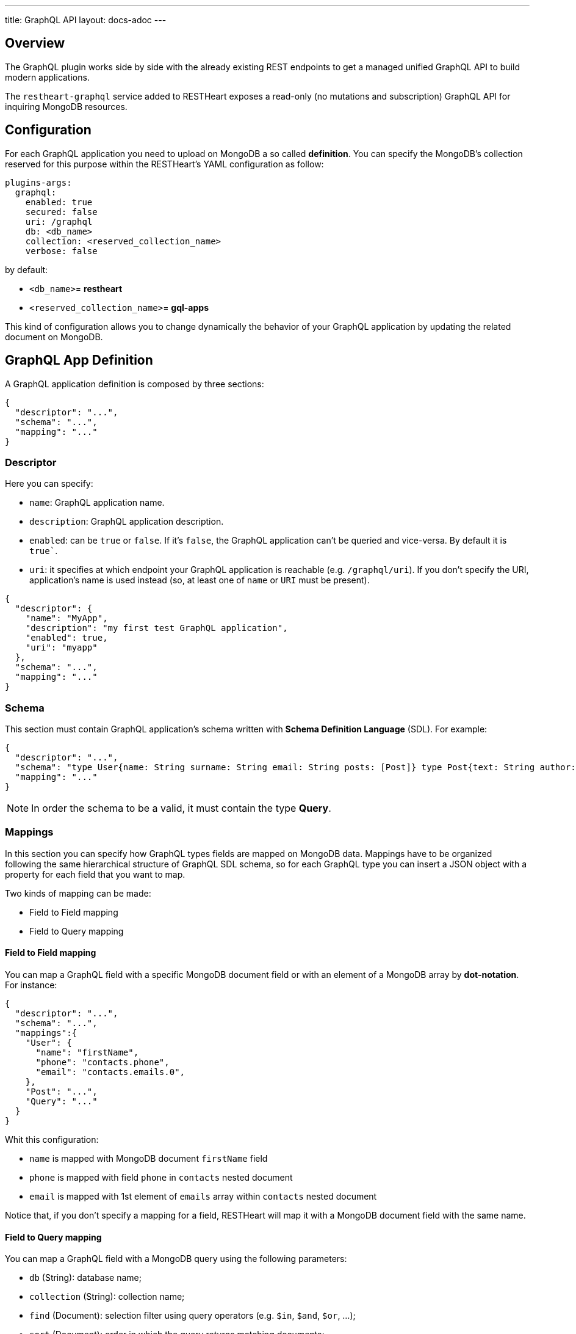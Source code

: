 ---
title: GraphQL API
layout: docs-adoc
---

== Overview

The GraphQL plugin works side by side with the already existing REST endpoints to get a managed unified GraphQL API to build modern applications.

The `restheart-graphql` service added to RESTHeart exposes a read-only (no mutations and subscription) GraphQL API for inquiring MongoDB resources.

== Configuration

For each GraphQL application you need to upload on MongoDB a so called *definition*. You can specify the MongoDB's collection reserved for this purpose within the RESTHeart's YAML configuration as follow:

[source,yml]
----
plugins-args:
  graphql:
    enabled: true
    secured: false
    uri: /graphql
    db: <db_name>
    collection: <reserved_collection_name>
    verbose: false
----

by default:

-  `<db_name>`= *restheart*
-  `<reserved_collection_name>`= *gql-apps*

This kind of configuration  allows you to change dynamically the behavior of your GraphQL application by updating the related document on MongoDB.

## GraphQL App Definition

A GraphQL application definition is composed by three sections:

[source,json]
----
{
  "descriptor": "...",
  "schema": "...",
  "mapping": "..."
}
----

=== Descriptor

Here you can specify:

-  `name`: GraphQL application name.
-  `description`: GraphQL application description.
-  `enabled`: can be `true` or `false`. If it's `false`, the GraphQL application can't be queried and vice-versa. By default it is `true``.
-  `uri`: it specifies at which endpoint your GraphQL application is reachable (e.g. `/graphql/uri`). If you don't specify the URI, application's name is used instead (so, at least one of `name` or `URI` must be present).

[source,json]
----
{
  "descriptor": {
    "name": "MyApp",
    "description": "my first test GraphQL application",
    "enabled": true,
    "uri": "myapp"
  },
  "schema": "...",
  "mapping": "..."
}
----

=== Schema

This section must contain GraphQL application's schema written with *Schema Definition Language* (SDL). For example:

[source,json]
----
{
  "descriptor": "...",
  "schema": "type User{name: String surname: String email: String posts: [Post]} type Post{text: String author: User} type Query{users(limit: Int = 0, skip: Int = 0)}",
  "mapping": "..."
}
----

NOTE: In order the schema to be a valid, it must contain the type *Query*.

=== Mappings

In this section you can specify how GraphQL types fields are mapped on MongoDB data. Mappings have to be organized following the same hierarchical structure of GraphQL SDL schema, so for each GraphQL type you can insert a JSON object with a property for each field that you want to map.

Two kinds of mapping can be made:

- Field to Field mapping
- Field to Query mapping

==== Field to Field mapping

You can map a GraphQL field with a specific MongoDB document field or with an element of a MongoDB array by **dot-notation**. For instance:

[source,json]
----
{
  "descriptor": "...",
  "schema": "...",
  "mappings":{
    "User": {
      "name": "firstName",
      "phone": "contacts.phone",
      "email": "contacts.emails.0",
    },
    "Post": "...",
    "Query": "..."
  }
}
----

Whit this configuration:

- `name` is mapped with MongoDB document `firstName` field
- `phone` is mapped with field `phone` in `contacts` nested document
- `email` is mapped with 1st element of `emails` array within `contacts` nested document

Notice that, if you don't specify a mapping for a field, RESTHeart will map it with a MongoDB document field with the same name.

==== Field to Query mapping

You can map a GraphQL field with a MongoDB query using the following parameters:

-  `db` (String): database name;
-  `collection` (String): collection name;
-  `find` (Document): selection filter using query operators (e.g. `$in`, `$and`, `$or`, ...);
-  `sort` (Document): order in which the query returns matching documents;
-  `skip` (Document or Integer): how many documents should be skipped of those resulting;
-  `limit` (Document or Integer): how many documents should be returned at most of those resulting.

Moreover, a query is **parametric** when the mapped MongoDb query includes one or more `$arg` and `$fk` operators:

 - `$arg`: allows to use the arguments of the GraphQL query in the MongoDb query;
 - `$fk`: allows to map a GraphQL field with a MongoDB relation, specifying which is the document field that holds the relation.

For example, having the following GraphQL schema:

[source,graphql]
----
type User {
  id: Int!
  name: String
  posts: [Post]
}

type Post {
  id: Int!
  text: String
  author: User
}

type Query {
  usersByName(_name: String!, _limit: Int = 0, _skip: Int = 0): [Users]
}
----

with MongoDB data organized in the two collections `users` and `posts``:

**USERS**
[source,json]
----
{
  "_id": {"$oid": "6037732f5fa7d52581015ed9" },
  "firstName": "Foo",
  "lastName": "Bar",
  "contacts": { "phone": "+39113", "emails": ["foo@domain.com", "f.bar@domain.com"],
  "posts_ids": [ { "$oid": "606d963f74744a3fa6f4489a" }, { "$oid": "606d963f74744a3fa6f4489e" } ] }
}
----

**POSTS**
[source,json]
----
[
  { "_id": {"$oid": "606d963f74744a3fa6f4489a" },
    "text": "Lorem ipsum dolor sit amet",
    "author_id": {"$oid": "6037732f5fa7d52581015ed9" }
  },
  { "_id": {"$oid": "606d963f74744a3fa6f4489e" },
    "text": "Lorem ipsum dolor sit amet",
    "author_id": {"$oid": "6037732f5fa7d52581015ed9" }
  }
]
----
then, possible mappings are:

[source,json]
----
{
  "descriptor": "...",
  "schema": "...",
  "mappings": {
    "User": {
      "posts": {
        "db": "restheart",
        "collection": "posts",
        "find": {
          "_id": {
            "$in": {
              "$fk": "posts_ids"
            }
          }
        }
      }
    },
    "Post": {
      "author": {
        "db": "restheart",
        "collection": "user",
        "find": {
          "_id": {
            "$fk": "author_id"
          }
        }
      }
    },
    "Query": {
      "usersByName": {
        "db": "restheart",
        "collection": "users",
        "find": {
          "name": {
            "$arg": "_name"
          }
        },
        "limit": {
          "$arg": "_limit"
        },
        "skip": {
          "$arg": "_skip"
        },
        "sort": {
          "name": -1
        }
      }
    }
  }
}
----

As result, we are saying that:

 - given a `User`, his posts are the MongoDB documents, within the `posts` collection, with value of field `_id` that falls in the `posts_ids` array of `User`'s document;
 - given a `Post`, its author is the MongoDB document, within the `users` collection, with value of field `_id` equal to `author_id` of `Post`'s document;
 - asking for `userByName` GraphQL field, the MongoDB documents searched are the ones within the `users` collection with field `name` equal to value of `_name` GraphQL argument. Moreover, we are asking to return at most `_limit` documents, to skip the firsts `_skip` ones and to sort them by name in reverse order.

NOTE: you can use also the *dot notation* with the `$fk` operator.

== Bson types

All primitive GraphQL types have been mapped to corresponding BSON types plus a set of custom GraphQL scalars types have been added:

[cols="1,1,3"]
|===
|*GraphQL type*|*Bson Type*|*Example*
|`Boolean` |`BsonBoolean` |`b: true`
|`String` |`BsonString` |`s: "foo"`
|`Int` |`BsonInt32` |`n: 1`
|`Long` |`BsonInt64` |`n: { "$numberLong": "10000000000000000000" }`
|`Float` |`BsonDouble` |`n: { "$numberDouble": "1.0" }`
|`Decimal128` |`BsonDecimal128` |`n: { "$numberDecimal": "123.456" }`
|`ObjectId` |`BsonObjectId` |`{ "$oid": "618d18d6d058286395bb5567" }`
|`Timestamp` |`BsonTimestamp` |`ts: { "$timestamp": {"t": 1, "i": 1} }`
|`DateTime` |`BsonDate` |`d: { "$date": 1639666957000 }`
|`Regex` |`BsonRegex` |`r: { "$regex": "<sRegex>", "$options": "<sOptions>" }`
|`BsonDocument` |`BsonDocument` |`doc: { "any": 1, "possible": 1, "document": 1 }`|
|===

=== Example

The following GraphQL type `User` defines the property `_id` to be of type `ObjectId`

[source,graphql]
----
type User {
    _id: ObjectId
    name: String
    surname: String
    email: String
    posts: [Post]
}
----

== Queries

Up to now, only GraphQL Query can be made, so no subscription or mutation. In order to make a query you can use HTTP request with POST method and both content-type `application/json` and `application/graphql`. For instance:

=== `application/json`

[source,http]
----
POST /graphql/<app-uri> HTTP/1.1
Host: <host-name>
Content-Type: application/json
----

[.text-muted]
*Request body*
[source,json]
----
{
  "query": "query test_operation($name: String){ userByName(_name: $name){name posts{text}} }",
  "variables": { "name": "..." },
  "operationName": "..."
}
----

=== `application/graphql`


[source,http]
----
POST /graphql/<app-uri> HTTP/1.1
Host: <host-name>
Content-Type: application/graphql
----

[.text-muted]
*Request body*
[source,grahpql]
----
{
  userByName(_name: "...") {
      name
      posts {
        text
      }
  }
}
----

## Response codes

In the following table are reported possible RESTHeart GraphQL Service responses:

[cols="1,4"]
|===
|*HTTP Status code*|*description*
|200
|It's all OK!
|400
|Invalid GraphQL query (e.g. required fields are not in the schema, argument type mismatch), schema - MongoDB data type mismatch, invalid app definition
|401
|Unauthorized
|404
|There is no GraphQL app bound to the requested endpoint
|405
|HTTP method used not supported
|500
|Internal Server Error|
|===

== Example responses

*200 - OK*

[source,json]
----
{
  "data":{
    "userByName":[
      {
        "firstName": "nameUser1",
        "lastName": "surnameUser1"
      },
      {
        "firstName": "nameUser2",
        "lastName": "surnameUser2"
      }
    ]
  }
}
----

*400 - Bad Request - Invalid GraphQL Query / schema - MongoDB data type mismatch*

[source,json]
----
{
  "data": "...",
  "errors" : "..."
}
----

*400 - Bad Request - Invalid GraphQL App Definition*

[source,json]
----
{
  "http status code":  400,
  "http status description":  "Bad Request",
  "message":  "..."
}
----

*405 - Method Not Allowed*

[source,json]
----
{
  "http status code":  405,
  "http status description":  "Method Not Allowed"
}
----

*500 - Internal Server Error*

[source,json]
----
{
  "http status code":  500,
  "http status description":  "Internal Server Error"
}
----